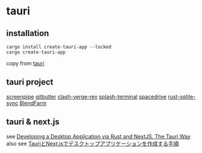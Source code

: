 * tauri

** installation
#+begin_src shell
cargo install create-tauri-app --locked
cargo create-tauri-app
#+end_src

copy from [[https://tauri.app/][tauri]]

** tauri project

[[https://github.com/mediar-ai/screenpipe][screenpipe]]
[[https://github.com/gitbutlerapp/gitbutler][gitbutler]]
[[https://github.com/clash-verge-rev/clash-verge-rev][clash-verge-rev]]
[[https://github.com/greimela/splash-terminal][splash-terminal]]
[[https://github.com/spacedriveapp/spacedrive][spacedrive]]
[[https://github.com/david0178418/rust-sqlite-sync][rust-sqlite-sync]]
[[https://github.com/tiberiumboy/BlendFarm][BlendFarm]]


** tauri & next.js

see [[https://dev.to/valorsoftware/developing-a-desktop-application-via-rust-and-nextjs-the-tauri-way-2iin][Developing a Desktop Application via Rust and NextJS. The Tauri Way]]
also see [[https://zenn.dev/kei1232/articles/d171d6f9c3aa81][TauriとNext.jsでデスクトップアプリケーションを作成する手順]]
